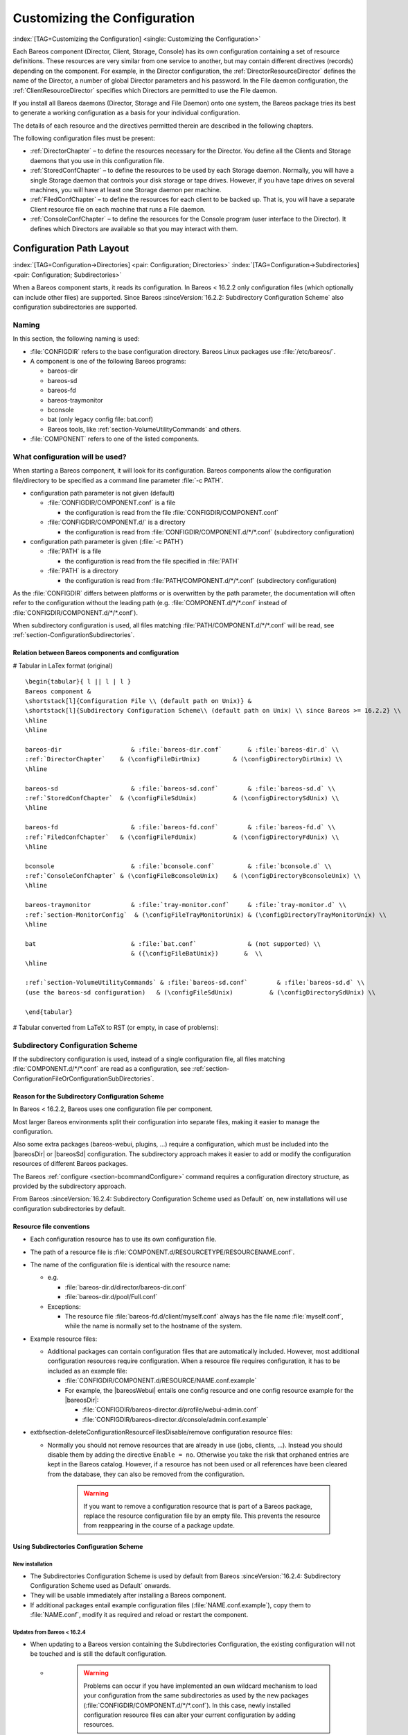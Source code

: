 .. _ConfigureChapter:

Customizing the Configuration
=============================

:index:`[TAG=Customizing the Configuration] <single: Customizing the Configuration>`

Each Bareos component (Director, Client, Storage, Console) has its own configuration containing a set of resource definitions. These resources are very similar from one service to another, but may contain different directives (records) depending on the component. For example, in the Director configuration, the :ref:`DirectorResourceDirector` defines the name of the Director, a number of global Director parameters and his password. In the File daemon configuration, the
:ref:`ClientResourceDirector` specifies which Directors are permitted to use the File daemon.

If you install all Bareos daemons (Director, Storage and File Daemon) onto one system, the Bareos package tries its best to generate a working configuration as a basis for your individual configuration.

The details of each resource and the directives permitted therein are described in the following chapters.

The following configuration files must be present:

-  :ref:`DirectorChapter` – to define the resources necessary for the Director. You define all the Clients and Storage daemons that you use in this configuration file.

-  :ref:`StoredConfChapter` – to define the resources to be used by each Storage daemon. Normally, you will have a single Storage daemon that controls your disk storage or tape drives. However, if you have tape drives on several machines, you will have at least one Storage daemon per machine.

-  :ref:`FiledConfChapter` – to define the resources for each client to be backed up. That is, you will have a separate Client resource file on each machine that runs a File daemon.

-  :ref:`ConsoleConfChapter` – to define the resources for the Console program (user interface to the Director). It defines which Directors are available so that you may interact with them.

.. _section-ConfigurationPathLayout:

Configuration Path Layout
-------------------------

:index:`[TAG=Configuration->Directories] <pair: Configuration; Directories>` :index:`[TAG=Configuration->Subdirectories] <pair: Configuration; Subdirectories>`

When a Bareos component starts, it reads its configuration. In Bareos < 16.2.2 only configuration files (which optionally can include other files) are supported. Since Bareos :sinceVersion:`16.2.2: Subdirectory Configuration Scheme` also configuration subdirectories are supported.

Naming
~~~~~~

In this section, the following naming is used:

-  :file:`CONFIGDIR` refers to the base configuration directory. Bareos Linux packages use :file:`/etc/bareos/`.

-  A component is one of the following Bareos programs:

   -  bareos-dir

   -  bareos-sd

   -  bareos-fd

   -  bareos-traymonitor

   -  bconsole

   -  bat (only legacy config file: bat.conf)

   -  Bareos tools, like :ref:`section-VolumeUtilityCommands` and others.

-  :file:`COMPONENT` refers to one of the listed components.

.. _section-ConfigurationFileOrConfigurationSubDirectories:

What configuration will be used?
~~~~~~~~~~~~~~~~~~~~~~~~~~~~~~~~

When starting a Bareos component, it will look for its configuration. Bareos components allow the configuration file/directory to be specified as a command line parameter :file:`-c PATH`.

-  configuration path parameter is not given (default)

   -  :file:`CONFIGDIR/COMPONENT.conf` is a file

      -  the configuration is read from the file :file:`CONFIGDIR/COMPONENT.conf`

   -  :file:`CONFIGDIR/COMPONENT.d/` is a directory

      -  the configuration is read from :file:`CONFIGDIR/COMPONENT.d/*/*.conf` (subdirectory configuration)

-  configuration path parameter is given (:file:`-c PATH`)

   -  :file:`PATH` is a file

      -  the configuration is read from the file specified in :file:`PATH`

   -  :file:`PATH` is a directory

      -  the configuration is read from :file:`PATH/COMPONENT.d/*/*.conf` (subdirectory configuration)

As the :file:`CONFIGDIR` differs between platforms or is overwritten by the path parameter, the documentation will often refer to the configuration without the leading path (e.g. :file:`COMPONENT.d/*/*.conf` instead of :file:`CONFIGDIR/COMPONENT.d/*/*.conf`).

.. image:: /include/images/bareos-read-configuration.*




When subdirectory configuration is used, all files matching :file:`PATH/COMPONENT.d/*/*.conf` will be read, see :ref:`section-ConfigurationSubdirectories`.

Relation between Bareos components and configuration
^^^^^^^^^^^^^^^^^^^^^^^^^^^^^^^^^^^^^^^^^^^^^^^^^^^^

# Tabular in LaTex format (original)

::

   \begin{tabular}{ l || l | l }
   Bareos component &
   \shortstack[l]{Configuration File \\ (default path on Unix)} &
   \shortstack[l]{Subdirectory Configuration Scheme\\ (default path on Unix) \\ since Bareos >= 16.2.2} \\
   \hline
   \hline

   bareos-dir                   & :file:`bareos-dir.conf`       & :file:`bareos-dir.d` \\
   :ref:`DirectorChapter`    & (\configFileDirUnix)         & (\configDirectoryDirUnix) \\
   \hline

   bareos-sd                    & :file:`bareos-sd.conf`        & :file:`bareos-sd.d` \\
   :ref:`StoredConfChapter`  & (\configFileSdUnix)          & (\configDirectorySdUnix) \\
   \hline

   bareos-fd                    & :file:`bareos-fd.conf`        & :file:`bareos-fd.d` \\
   :ref:`FiledConfChapter`   & (\configFileFdUnix)          & (\configDirectoryFdUnix) \\
   \hline

   bconsole                     & :file:`bconsole.conf`         & :file:`bconsole.d` \\
   :ref:`ConsoleConfChapter` & (\configFileBconsoleUnix)    & (\configDirectoryBconsoleUnix) \\
   \hline

   bareos-traymonitor           & :file:`tray-monitor.conf`     & :file:`tray-monitor.d` \\
   :ref:`section-MonitorConfig`  & (\configFileTrayMonitorUnix) & (\configDirectoryTrayMonitorUnix) \\
   \hline

   bat                          & :file:`bat.conf`              & (not supported) \\
                                & ({\configFileBatUnix})       &  \\
   \hline

   :ref:`section-VolumeUtilityCommands` & :file:`bareos-sd.conf`        & :file:`bareos-sd.d` \\
   (use the bareos-sd configuration)   & (\configFileSdUnix)          & (\configDirectorySdUnix) \\

   \end{tabular}

# Tabular converted from LaTeX to RST (or empty, in case of problems):

==================================================== ========================================= ==============================================
Bareos component                                                                              
(default path on Unix)                                                                        
(default path on Unix)                                                                        
since Bareos >= 16.2.2                                                                        
bareos-dir                                           :file:`bareos-dir.conf`       :file:`bareos-dir.d`
:ref:`DirectorChapter`               (:file:`/etc/bareos/bareos-dir.conf`)         (:file:`/etc/bareos/bareos-dir.d/`)
bareos-sd                                            :file:`bareos-sd.conf`        :file:`bareos-sd.d`
:ref:`StoredConfChapter`             (:file:`/etc/bareos/bareos-sd.conf`)          (:file:`/etc/bareos/bareos-sd.d/`)
bareos-fd                                            :file:`bareos-fd.conf`        :file:`bareos-fd.d`
:ref:`FiledConfChapter`              (:file:`/etc/bareos/bareos-fd.conf`)          (:file:`/etc/bareos/bareos-fd.d/`)
bconsole                                             :file:`bconsole.conf`         :file:`bconsole.d`
:ref:`ConsoleConfChapter`            (:file:`/etc/bareos/bconsole.conf`)    (\configDirectoryBconsoleUnix)
bareos-traymonitor                                   :file:`tray-monitor.conf`     :file:`tray-monitor.d`
:ref:`section-MonitorConfig`         (:file:`/etc/bareos/tray-monitor.conf`) (:file:`/etc/bareos/tray-monitor.d/`)
bat                                                  :file:`bat.conf`              (not supported)
\                                                    (\configFileBatUnix)        
:ref:`section-VolumeUtilityCommands` :file:`bareos-sd.conf`        :file:`bareos-sd.d`
(use the bareos-sd configuration)                    (:file:`/etc/bareos/bareos-sd.conf`)          (:file:`/etc/bareos/bareos-sd.d/`)
==================================================== ========================================= ==============================================

.. _section-SubdirectoryConfigurationScheme:

Subdirectory Configuration Scheme
~~~~~~~~~~~~~~~~~~~~~~~~~~~~~~~~~



.. _section-ConfigurationSubdirectories:

 

.. _ConfigurationIncludeDirectory:



If the subdirectory configuration is used, instead of a single configuration file, all files matching :file:`COMPONENT.d/*/*.conf` are read as a configuration, see :ref:`section-ConfigurationFileOrConfigurationSubDirectories`.

Reason for the Subdirectory Configuration Scheme
^^^^^^^^^^^^^^^^^^^^^^^^^^^^^^^^^^^^^^^^^^^^^^^^

In Bareos < 16.2.2, Bareos uses one configuration file per component.

Most larger Bareos environments split their configuration into separate files, making it easier to manage the configuration.

Also some extra packages (bareos-webui, plugins, ...) require a configuration, which must be included into the |bareosDir| or |bareosSd| configuration. The subdirectory approach makes it easier to add or modify the configuration resources of different Bareos packages.

The Bareos :ref:`configure <section-bcommandConfigure>` command requires a configuration directory structure, as provided by the subdirectory approach.

From Bareos :sinceVersion:`16.2.4: Subdirectory Configuration Scheme used as Default` on, new installations will use configuration subdirectories by default.

.. _section-ConfigurationResourceFileConventions:

Resource file conventions
^^^^^^^^^^^^^^^^^^^^^^^^^

-  Each configuration resource has to use its own configuration file.

-  The path of a resource file is :file:`COMPONENT.d/RESOURCETYPE/RESOURCENAME.conf`.

-  The name of the configuration file is identical with the resource name:

   -  e.g.

      -  :file:`bareos-dir.d/director/bareos-dir.conf`

      -  :file:`bareos-dir.d/pool/Full.conf`

   -  Exceptions:

      -  The resource file :file:`bareos-fd.d/client/myself.conf` always has the file name :file:`myself.conf`, while the name is normally set to the hostname of the system.

-  Example resource files:

   -  Additional packages can contain configuration files that are automatically included. However, most additional configuration resources require configuration. When a resource file requires configuration, it has to be included as an example file:

      -  :file:`CONFIGDIR/COMPONENT.d/RESOURCE/NAME.conf.example`

      -  For example, the |bareosWebui| entails one config resource and one config resource example for the |bareosDir|:

         -  :file:`CONFIGDIR/bareos-director.d/profile/webui-admin.conf`

         -  :file:`CONFIGDIR/bareos-director.d/console/admin.conf.example`

-  extbfsection-deleteConfigurationResourceFilesDisable/remove configuration resource files:

   -  Normally you should not remove resources that are already in use (jobs, clients, ...). Instead you should disable them by adding the directive ``Enable = no``. Otherwise you take the risk that orphaned entries are kept in the Bareos catalog. However, if a resource has not been used or all references have been cleared from the database, they can also be removed from the configuration.
      

                       .. warning::
                          If you want to remove a configuration resource that is part of a Bareos package,
                          replace the resource configuration file by an empty file.
                          This prevents the resource from reappearing in the course of a package update.

Using Subdirectories Configuration Scheme
^^^^^^^^^^^^^^^^^^^^^^^^^^^^^^^^^^^^^^^^^

New installation
''''''''''''''''

-  The Subdirectories Configuration Scheme is used by default from Bareos :sinceVersion:`16.2.4: Subdirectory Configuration Scheme used as Default` onwards.

-  They will be usable immediately after installing a Bareos component.

-  If additional packages entail example configuration files (:file:`NAME.conf.example`), copy them to :file:`NAME.conf`, modify it as required and reload or restart the component.

.. _section-UpdateToConfigurationSubdirectories:

Updates from Bareos < 16.2.4
''''''''''''''''''''''''''''

-  When updating to a Bareos version containing the Subdirectories Configuration, the existing configuration will not be touched and is still the default configuration.

   -  

      

                  .. warning::
                     Problems can occur if you have implemented an own wildcard mechanism to load your configuration
                     from the same subdirectories as used by the new packages (:file:`CONFIGDIR/COMPONENT.d/*/*.conf`).
                     In this case, newly installed configuration resource files can alter
                     your current configuration by adding resources.

      Best create a copy of your configuration directory before updating Bareos and modify your existing configuration file to use that other directory.

-  As long as the old configuration file (:file:`CONFIGDIR/COMPONENT.conf`) exists, it will be used.

-  The correct way of migrating to the new configuration scheme would be to split the configuration file into resources, store them in the resource directories and then remove the original configuration file.

   -  For migrating the |bareosDir| configuration, the script `bareos-migrate-config.sh <https://github.com/bareos/bareos-contrib/blob/master/misc/bareos-migrate-config/bareos-migrate-config.sh>`_ exists. Being called, it connects via :command:`bconsole` to a running |bareosDir| and creates subdirectories with the resource configuration files.

      .. code-block:: sh
         :caption: bareos-migrate-config.sh

         # prepare temporary directory
         mkdir /tmp/baroes-dir.d
         cd /tmp/baroes-dir.d

         # download migration script
         wget https://raw.githubusercontent.com/bareos/bareos-contrib/master/misc/bareos-migrate-config/bareos-migrate-config.sh

         # execute the script
         bash bareos-migrate-config.sh

         # backup old configuration
         mv /etc/bareos/bareos-dir.conf /etc/bareos/bareos-dir.conf.bak
         mv /etc/bareos/bareos-dir.d /etc/bareos/bareos-dir.d.bak

         # make sure, that all packaged configuration resources exists,
         # otherwise they will be added when updating Bareos.
         for i in `find  /etc/bareos/bareos-dir.d.bak/ -name *.conf -type f -printf "%P\n"`; do touch "$i"; done

         # install newly generated configuration
         cp -a /tmp/bareos-dir.d /etc/bareos/

      Restart the |bareosDir| and verify your configuration. Also make sure, that all resource configuration files coming from Bareos packages exists, in doubt as empty files, see `remove configuration resource files <#section-deleteConfigurationResourceFiles>`__.

   -  Another way, without splitting the configuration into resource files is:

      -  .. code-block:: sh
            :caption: move configuration to subdirectory

            mkdir CONFIGDIR/COMPONENT.d/migrate && mv CONFIGDIR/COMPONENT.conf CONFIGDIR/COMPONENT.d/migrate

      -  Resources defined in both, the new configuration directory scheme and the old configuration file, must be removed from one of the places, best from the old configuration file, after verifying that the settings are identical with the new settings.

Configuration File Format
-------------------------

A configuration file consists of one or more resources (see :ref:`section-ConfigurationResourceFormat`).

Bareos programs can work with

-  all resources defined in one configuration file

-  configuration files that include other configuration files (see :ref:`Includes`)

-  :ref:`section-ConfigurationSubdirectories`, where each configuration file contains exactly one resource definition

Character Sets
~~~~~~~~~~~~~~

:index:`[TAG=Character Sets] <single: Character Sets>` Bareos is designed to handle most character sets of the world, US ASCII, German, French, Chinese, ... However, it does this by encoding everything in UTF-8, and it expects all configuration files (including those read on Win32 machines) to be in UTF-8 format. UTF-8 is typically the default on Linux machines, but not on all Unix machines, nor on Windows, so you must take some care to ensure that your locale is set properly before starting Bareos.

:index:`[TAG=Windows->Configuration Files->UTF-8] <triple: Windows; Configuration Files; UTF-8>` To ensure that Bareos configuration files can be correctly read including foreign characters, the LANG environment variable must end in .UTF-8. A full example is en_US.UTF-8. The exact syntax may vary a bit from OS to OS, so that the way you have to define it will differ from the example. On most newer Win32 machines you can use :command:`notepad` to edit the conf files, then choose output encoding UTF-8.

Bareos assumes that all filenames are in UTF-8 format on Linux and Unix machines. On Win32 they are in Unicode (UTF-16) and will hence be automatically converted to UTF-8 format.

.. _Comments:

Comments
~~~~~~~~

:index:`[TAG=Configuration->Comments] <pair: Configuration; Comments>`

When reading a configuration, blank lines are ignored and everything after a hash sign (#) until the end of the line is taken to be a comment.

Semicolons
~~~~~~~~~~

A semicolon (;) is a logical end of line and anything after the semicolon is considered as the next statement. If a statement appears on a line by itself, a semicolon is not necessary to terminate it, so generally in the examples in this manual, you will not see many semicolons.

.. _Includes:

Including other Configuration Files
~~~~~~~~~~~~~~~~~~~~~~~~~~~~~~~~~~~

:index:`[TAG=Including other Configuration Files] <single: Including other Configuration Files>` :index:`[TAG=Files->Including other Configuration] <pair: Files; Including other Configuration>` :index:`[TAG=Configuration->Including Files] <pair: Configuration; Including Files>`

If you wish to break your configuration file into smaller pieces, you can do so by including other files using the syntax :strong:`@filename` where :file:`filename` is the full path and filename of another file. The :strong:`@filename` specification can be given anywhere a primitive token would appear.

.. code-block:: bareosconfig
   :caption: include a configuration file

   @/etc/bareos/extra/clients.conf

Since Bareos :sinceVersion:`16.2.1: Including configuration files by wildcard` wildcards in pathes are supported:

.. code-block:: bareosconfig
   :caption: include multiple configuration files

   @/etc/bareos/extra/*.conf

By using :strong:`@|command` it is also possible to include the output of a script as a configuration:

.. code-block:: bareosconfig
   :caption: use the output of a script as configuration

   @|"/etc/bareos/generate_configuration_to_stdout.sh"

or if a parameter should be used:

.. code-block:: bareosconfig
   :caption: use the output of a script with parameter as a configuration

   @|"sh -c '/etc/bareos/generate_client_configuration_to_stdout.sh clientname=client1.example.com'"

The scripts are called at the start of the daemon. You should use this with care.

.. _section-ConfigurationResourceFormat:

Resource
--------

:index:`[TAG=Configuration->Resource] <pair: Configuration; Resource>`

A resource is defined as the resource type (see :ref:`ResTypes`), followed by an open brace (:file:`{`), a number of :ref:`section-ConfigurationResourceDirective`s, and ended by a closing brace (:file:`}`)

Each resource definition MUST contain a :strong:`Name` directive. It can contain a :strong:`Description` directive. The :strong:`Name` directive is used to uniquely identify the resource. The :strong:`Description` directive can be used during the display of the Resource to provide easier human recognition. For example:

.. code-block:: bareosconfig
   :caption: Resource example

   Director {
     Name = "bareos-dir"
     Description = "Main Bareos Director"
     Query File = "/usr/lib/bareos/scripts/query.sql"
   }

defines the Director resource with the name ``bareos-dir`` and a query file :file:`/usr/lib/bareos/scripts/query.sql`.

:index:`[TAG=Configuration->Naming Convention] <pair: Configuration; Naming Convention>`

When naming resources, for some resource types naming conventions should be applied:

Client
   names should be postfixed with **-fd**

Storage
   names should be postfixed with **-sd**

Director
   names should be postfixed with **-dir**

These conventions helps a lot when reading log messages.

.. _section-ConfigurationResourceDirective:

Resource Directive
~~~~~~~~~~~~~~~~~~

Each directive contained within the resource (within the curly braces :file:`{}`) is composed of a :ref:`section-ConfigurationResourceDirectiveKeyword` followed by an equal sign (=) followed by a :ref:`section-ConfigurationResourceDirectiveValue`. The keywords must be one of the known Bareos resource record keywords.

.. _section-ConfigurationResourceDirectiveKeyword:

Resource Directive Keyword
~~~~~~~~~~~~~~~~~~~~~~~~~~

A resource directive keyword is the part before the equal sign (:file:`=`) in a :ref:`section-ConfigurationResourceDirective`. The following sections will list all available directives by Bareos component resources.

Upper and Lower Case and Spaces
^^^^^^^^^^^^^^^^^^^^^^^^^^^^^^^

Case (upper/lower) and spaces are ignored in the resource directive keywords.

Within the keyword (i.e. before the equal sign), spaces are not significant. Thus the keywords: name, Name, and N a m e are all identical.

.. _section-ConfigurationResourceDirectiveValue:

Resource Directive Value
~~~~~~~~~~~~~~~~~~~~~~~~

A resource directive value is the part after the equal sign (:file:`=`) in a :ref:`section-ConfigurationResourceDirective`.

Spaces
^^^^^^

Spaces after the equal sign and before the first character of the value are ignored. Other spaces within a value may be significant (not ignored) and may require quoting.

.. _section-Quotes:

Quotes
^^^^^^

In general, if you want spaces in a name to the right of the first equal sign (=), you must enclose that name within double quotes. Otherwise quotes are not generally necessary because once defined, quoted strings and unquoted strings are all equal.

Within a quoted string, any character following a backslash (\) is taken as itself (handy for inserting backslashes and double quotes (")).



.. warning::
   If the configure directive is used to define a number, the number is never to be put between surrounding quotes. This is even true if the number is specified together with its unit, like ``365 days``.
   

Numbers
^^^^^^^

Numbers are not to be quoted, see :ref:`section-Quotes`. Also do not prepend numbers by zeros (0), as these are not parsed in the expected manner (write 1 instead of 01).

Data Types
^^^^^^^^^^

:index:`[TAG=Configuration->Data Types] <pair: Configuration; Data Types>` :index:`[TAG=Data Type] <single: Data Type>` 

.. _DataTypes:



When parsing the resource directives, Bareos classifies the data according to the types listed below.

acl
   :index:`[TAG=Data Type->acl] <pair: Data Type; acl>` 

.. _DataTypeAcl:

 This directive defines what is permitted to be accessed. It does this by using a list of regular expressions, separated by commas (:strong:`,`) or using multiple directives. If :strong:`!` is prepended, the expression is negated. The special keyword ``*all*`` allows unrestricted access.

   Depending on the type of the ACL, the regular expressions can be either resource names, paths or console commands.

   Since Bareos :sinceVersion:`16.2.4: ACL: strict regular expression handling` regular expression are handled more strictly. Before also substring matches has been accepted.

   

.. _section-CommandAclExample:

 For clarification, we demonstrate the usage of ACLs by some examples for :config:option:`dir/console/CommandAcl`\ :

   .. code-block:: bareosconfig
      :caption: Allow only the help command

      Command ACL = help

   .. code-block:: bareosconfig
      :caption: Allow the help and the list command

      Command ACL = help, list

   .. code-block:: bareosconfig
      :caption: Allow the help and the (not existing) iDoNotExist command

      Command ACL = help, iDoNotExist

   .. code-block:: bareosconfig
      :caption: Allow all commands (special keyword)

      Command ACL = *all*

   .. code-block:: bareosconfig
      :caption: Allow all commands except sqlquery and commands starting with u

      Command ACL = !sqlquery, !u.*, *all*

   Same:

   .. code-block:: bareosconfig
      :caption: Some as above. Specifying it in multiple lines doesn't change the meaning

      Command ACL = !sqlquery, !u.*
      Command ACL = *all*

   .. code-block:: bareosconfig
      :caption: Additional deny the setip and setdebug commands

      Command ACL = !sqlquery
      Command ACL = !u.*
      Comamnd ACL = !set(ip|debug)
      Comamnd ACL = *all*

   

   .. warning::
      
      ACL checking stops at the first match. So the following definition allows all commands, which might not be what you expected:
      

   .. code-block:: bareosconfig
      :caption: Wrong: Allows all commands

      # WARNING: this configuration ignores !sqlquery, as *all* is matched before.
      Command ACL = *all*, !sqlquery

auth-type
   :index:`[TAG=Data Type->auth-type] <pair: Data Type; auth-type>` 

.. _DataTypeAuthType:

 Specifies the authentication type that must be supplied when connecting to a backup protocol that uses a specific authentication type. Currently only used for :ref:`NDMPResource`.

   The following values are allowed:

   None
      - Use no password

   Clear
      - Use clear text password

   MD5
      - Use MD5 hashing

integer
   :index:`[TAG=Data Type->integer] <pair: Data Type; integer>` 

.. _DataTypeInteger:

 A 32 bit integer value. It may be positive or negative.

   Don’t use quotes around the number, see :ref:`section-Quotes`.

long integer
   :index:`[TAG=Data Type->long integer] <pair: Data Type; long integer>` 

.. _DataTypeLongInteger:

 A 64 bit integer value. Typically these are values such as bytes that can exceed 4 billion and thus require a 64 bit value.

   Don’t use quotes around the number, see :ref:`section-Quotes`.

job protocol
   :index:`[TAG=Data Type->job protocol] <pair: Data Type; job protocol>` 

.. _DataTypeJobProtocol:



   The protocol to run a the job. Following protocols are available:

   Native
      Native Bareos job protocol.

   NDMP
      Deprecated. Alias for |ndmpBareos|.

   NDMP_BAREOS
      Since Bareos :sinceVersion:`17.2.3: NDMP BAREOS`. See :ref:`section-NdmpBareos`.

   NDMP_NATIVE
      Since Bareos :sinceVersion:`17.2.3: NDMP NATIVE`. See :ref:`section-NdmpNative`.

name
   :index:`[TAG=Data Type->name] <pair: Data Type; name>` 

.. _DataTypeName:

 A keyword or name consisting of alphanumeric characters, including the hyphen, underscore, and dollar characters. The first character of a name must be a letter. A name has a maximum length currently set to 127 bytes.

   Please note that Bareos resource names as well as certain other names (e.g. Volume names) must contain only letters (including ISO accented letters), numbers, and a few special characters (space, underscore, ...). All other characters and punctuation are invalid.

password
   :index:`[TAG=Data Type->password] <pair: Data Type; password>` 

.. _DataTypePassword:

 This is a Bareos password and it is stored internally in MD5 hashed format.

path
   :index:`[TAG=Data Type->path] <pair: Data Type; path>` 

.. _DataTypeDirectory:

 A path is either a quoted or non-quoted string. A path will be passed to your standard shell for expansion when it is scanned. Thus constructs such as $HOME are interpreted to be their correct values. The path can either reference to a file or a directory.

positive integer
   :index:`[TAG=Data Type->positive integer] <pair: Data Type; positive integer>` 

.. _DataTypePositiveInteger:

 A 32 bit positive integer value.

   Don’t use quotes around the number, see :ref:`section-Quotes`.

speed
   :index:`[TAG=Data Type->speed] <pair: Data Type; speed>` 

.. _DataTypeSpeed:

 The speed parameter can be specified as k/s, kb/s, m/s or mb/s.

   Don’t use quotes around the parameter, see :ref:`section-Quotes`.

string
   :index:`[TAG=Data Type->string] <pair: Data Type; string>` 

.. _DataTypeString:

 A quoted string containing virtually any character including spaces, or a non-quoted string. A string may be of any length. Strings are typically values that correspond to filenames, directories, or system command names. A backslash (\) turns the next character into itself, so to include a double quote in a string, you precede the double quote with a backslash. Likewise to include a backslash.

string-list
   :index:`[TAG=Data Type->string list] <pair: Data Type; string list>` 

.. _DataTypeStringList:

 Multiple strings, specified in multiple directives, or in a single directive, separated by commas (**,**).

strname
   :index:`[TAG=Data Type->strname] <pair: Data Type; strname>` 

.. _DataTypeStrname:

 is similar to a \dtName, except that the name may be quoted and can thus contain additional characters including spaces.

net-address
   :index:`[TAG=Data Type->net-address] <pair: Data Type; net-address>` 

.. _DataTypeNetAddress:

 is either a domain name or an IP address specified as a dotted quadruple in string or quoted string format. This directive only permits a single address to be specified. The \dtNetPort must be specificly separated. If multiple net-addresses are needed, please assess if it is also possible to specify \dtNetAddresses (plural).

net-addresses
   :index:`[TAG=Data Type->net-addresses] <pair: Data Type; net-addresses>` 

.. _DataTypeNetAddresses:

 Specify a set of net-addresses and net-ports. Probably the simplest way to explain this is to show an example:

   .. code-block:: bareosconfig
      :caption: net-addresses

      Addresses  = {
          ip = { addr = 1.2.3.4; port = 1205;}
          ipv4 = {
              addr = 1.2.3.4; port = http;}
          ipv6 = {
              addr = 1.2.3.4;
              port = 1205;
          }
          ip = {
              addr = 1.2.3.4
              port = 1205
          }
          ip = { addr = 1.2.3.4 }
          ip = { addr = 201:220:222::2 }
          ip = {
              addr = server.example.com
          }
      }

   where ip, ip4, ip6, addr, and port are all keywords. Note, that the address can be specified as either a dotted quadruple, or in IPv6 colon notation, or as a symbolic name (only in the ip specification). Also, the port can be specified as a number or as the mnemonic value from the :file:`/etc/services` file. If a port is not specified, the default one will be used. If an ip section is specified, the resolution can be made either by IPv4 or IPv6. If ip4 is specified, then only IPv4
   resolutions will be permitted, and likewise with ip6.

net-port
   :index:`[TAG=Data Type->net-port] <pair: Data Type; net-port>` 

.. _DataTypeNetPort:

 Specify a network port (a positive integer).

   Don’t use quotes around the parameter, see :ref:`section-Quotes`.

resource
   :index:`[TAG=Data Type->resource] <pair: Data Type; resource>` 

.. _DataTypeRes:

 A resource defines a relation to the name of another resource.

size
   :index:`[TAG=Data Type->size] <pair: Data Type; size>` 

.. _DataTypeSize:

 

.. _Size1:

 A size specified as bytes. Typically, this is a floating point scientific input format followed by an optional modifier. The floating point input is stored as a 64 bit integer value. If a modifier is present, it must immediately follow the value with no intervening spaces. The following modifiers are permitted:

   k
      1,024 (kilobytes)

   kb
      1,000 (kilobytes)

   m
      1,048,576 (megabytes)

   mb
      1,000,000 (megabytes)

   g
      1,073,741,824 (gigabytes)

   gb
      1,000,000,000 (gigabytes)

   Don’t use quotes around the parameter, see :ref:`section-Quotes`.

time
   :index:`[TAG=Data Type->time] <pair: Data Type; time>` 

.. _DataTypeTime:

 

.. _Time:

 A time or duration specified in seconds. The time is stored internally as a 64 bit integer value, but it is specified in two parts: a number part and a modifier part. The number can be an integer or a floating point number. If it is entered in floating point notation, it will be rounded to the nearest integer. The modifier is mandatory and follows the number part, either with or without
   intervening spaces. The following modifiers are permitted:

   seconds
      :index:`[TAG=seconds] <single: seconds>`

   minutes
      :index:`[TAG=minutes] <single: minutes>` (60 seconds)

   hours
      :index:`[TAG=hours] <single: hours>` (3600 seconds)

   days
      :index:`[TAG=days] <single: days>` (3600*24 seconds)

   weeks
      :index:`[TAG=weeks] <single: weeks>` (3600*24*7 seconds)

   months
      :index:`[TAG=months] <single: months>` (3600*24*30 seconds)

   quarters
      :index:`[TAG=quarters] <single: quarters>` (3600*24*91 seconds)

   years
      :index:`[TAG=years] <single: years>` (3600*24*365 seconds)

   Any abbreviation of these modifiers is also permitted (i.e. seconds may be specified as sec or s). A specification of m will be taken as months.

   The specification of a time may have as many number/modifier parts as you wish. For example:

   

   ::

      1 week 2 days 3 hours 10 mins
      1 month 2 days 30 sec

   

   are valid date specifications.

   Don’t use quotes around the parameter, see :ref:`section-Quotes`.

audit-command-list
   :index:`[TAG=Data Type->audit command list] <pair: Data Type; audit command list>` 

.. _DataTypeAuditCommandList:

 Specifies the commands that should be logged on execution (audited). E.g.

   .. code-block:: bareosconfig

      Audit Events = label
      Audit Events = restore

   Based on the type \dtStringList.

yes\|no`
   :index:`[TAG=Data Type->\yesno] <pair: Data Type; \yesno>` :index:`[TAG=Data Type->boolean] <pair: Data Type; boolean>` 

.. _DataTypeYesNo:

 Either a ``yes`` or a ``no`` (or ``true`` or ``false``).

.. _VarsChapter:

Variable Expansion
^^^^^^^^^^^^^^^^^^

Depending on the directive, Bareos will expand to the following variables:

.. _section-VariableExpansionVolumeLabels:

Variable Expansion on Volume Labels
'''''''''''''''''''''''''''''''''''

When labeling a new volume (see :config:option:`dir/pool/LabelFormat`\ ), following Bareos internal variables can be used:

# Tabular in LaTex format (original)

::

   \begin{tabular}{p{2cm}p{7cm}}
   :strong:`Internal Variable` & :strong:`Description` \\
   :strong:`\$Year` & Year \\
   :strong:`\$Month` & Month: 1-12 \\
   :strong:`\$Day` & Day: 1-31 \\
   :strong:`\$Hour` & Hour: 0-24 \\
   :strong:`\$Minute` & Minute: 0-59 \\
   :strong:`\$Second` & Second: 0-59 \\
   :strong:`\$WeekDay` & Day of the week: 0-6, using 0 for Sunday\\
   :strong:`\$Job` & Name of the Job \\
   :strong:`\$Dir` & Name of the Director \\
   :strong:`\$Level` & Job Level \\
   :strong:`\$Type` & Job Type \\
   :strong:`\$JobId` & JobId \\
   :strong:`\$JobName` & unique name of a job\\
   :strong:`\$Storage` & Name of the Storage Daemon\\
   :strong:`\$Client` &  Name of the Clients \\
   :strong:`\$NumVols` & Numbers of volumes in the pool\\
   :strong:`\$Pool` &  Name of the Pool  \\
   :strong:`\$Catalog` &  Name of the Catalog\\
   :strong:`\$MediaType` &  Type of the media
   \end{tabular}

# Tabular converted from LaTeX to RST (or empty, in case of problems):

===================== ========================================
**Internal Variable** **Description**
**$Year**             Year
**$Month**            Month: 1-12
**$Day**              Day: 1-31
**$Hour**             Hour: 0-24
**$Minute**           Minute: 0-59
**$Second**           Second: 0-59
**$WeekDay**          Day of the week: 0-6, using 0 for Sunday
**$Job**              Name of the Job
**$Dir**              Name of the Director
**$Level**            Job Level
**$Type**             Job Type
**$JobId**            JobId
**$JobName**          unique name of a job
**$Storage**          Name of the Storage Daemon
**$Client**           Name of the Clients
**$NumVols**          Numbers of volumes in the pool
**$Pool**             Name of the Pool
**$Catalog**          Name of the Catalog
**$MediaType**        Type of the media
===================== ========================================

Additional, normal environment variables can be used, e.g. **$HOME** oder **$HOSTNAME**.

With the exception of Job specific variables, you can trigger the variable expansion by using the :ref:`var command <var>`.

Variable Expansion in Autochanger Commands
''''''''''''''''''''''''''''''''''''''''''

At the configuration of autochanger commands the following variables can be used:

# Tabular in LaTex format (original)

::

   \begin{tabular}{p{2cm}p{7cm}}
   :strong:`Variable` & :strong:`Description` \\
   ``\%a`` & Archive Device Name\\
   ``\%c`` & Changer Device Name\\
   ``\%d`` & Changer Drive Index\\
   ``\%f`` & Client's Name\\
   ``\%j`` & Job Name\\
   ``\%o`` & Command\\
   ``\%s`` & Slot Base 0\\
   ``\%S`` & Slot Base 1\\
   ``\%v`` & Volume Name
   \end{tabular}

# Tabular converted from LaTeX to RST (or empty, in case of problems):

============================ ===================
**Variable**                 **Description**
``\%a`` Archive Device Name
``\%c`` Changer Device Name
``\%d`` Changer Drive Index
``\%f`` Client’s Name
``\%j`` Job Name
``\%o`` Command
``\%s`` Slot Base 0
``\%S`` Slot Base 1
``\%v`` Volume Name
============================ ===================

Variable Expansion in Mount Commands
''''''''''''''''''''''''''''''''''''

At the configuration of mount commands the following variables can be used:

# Tabular in LaTex format (original)

::

   \begin{tabular}{p{2cm}p{7cm}}
   :strong:`Variable` & :strong:`Description` \\
   ``\%a`` & Archive Device Name\\
   ``\%e`` & Erase\\
   ``\%n`` & Part Number\\
   ``\%m`` & Mount Point\\
   ``\%v`` & Last Part Name
   \end{tabular}

# Tabular converted from LaTeX to RST (or empty, in case of problems):

============================ ===================
**Variable**                 **Description**
``\%a`` Archive Device Name
``\%e`` Erase
``\%n`` Part Number
``\%m`` Mount Point
``\%v`` Last Part Name
============================ ===================

Variable Expansion on RunScripts
''''''''''''''''''''''''''''''''

Variable Expansion on RunScripts is described at :config:option:`dir/job/RunScript`\ .

Variable Expansion in Mail and Operator Commands
''''''''''''''''''''''''''''''''''''''''''''''''

At the configuration of mail and operator commands the following variables can be used:

# Tabular in LaTex format (original)

::

   \begin{tabular}{p{2cm}p{7cm}}
   :strong:`Variable` & :strong:`Description` \\
   ``\%c`` & Client's Name\\
   ``\%d`` & Director's Name\\
   ``\%e`` & Job Exit Code\\
   ``\%i`` & JobId\\
   ``\%j`` & Unique Job Id\\
   ``\%l`` & Job Level\\
   ``\%n`` & Unadorned Job Name\\
   ``\%s`` & Since Time\\
   ``\%t`` & Job Type (Backup, ...)\\
   ``\%r`` & Recipients\\
   ``\%v`` & Read Volume Name\\
   ``\%V`` & Write Volume Name\\
   ``\%b`` & Job Bytes\\
   ``\%B`` & Job Bytes in human readable format \\
   ``\%F`` & Job Files
   \end{tabular}

# Tabular converted from LaTeX to RST (or empty, in case of problems):

============================ ==================================
**Variable**                 **Description**
``\%c`` Client’s Name
``\%d`` Director’s Name
``\%e`` Job Exit Code
``\%i`` JobId
``\%j`` Unique Job Id
``\%l`` Job Level
``\%n`` Unadorned Job Name
``\%s`` Since Time
``\%t`` Job Type (Backup, ...)
``\%r`` Recipients
``\%v`` Read Volume Name
``\%V`` Write Volume Name
``\%b`` Job Bytes
``\%B`` Job Bytes in human readable format
``\%F`` Job Files
============================ ==================================

Resource Types
~~~~~~~~~~~~~~

:index:`[TAG=Types->Resource] <pair: Types; Resource>` :index:`[TAG=Resource Types] <single: Resource Types>` 

.. _ResTypes:



The following table lists all current Bareos resource types. It shows what resources must be defined for each service (daemon). The default configuration files will already contain at least one example of each permitted resource.

\addcontentsline{lot}{table}{Resource Types}

# Tabular in LaTex format (original)

::

   \begin{longtable}{|l||c|c|c|c|}
    \hline
   :strong:`\bf Resource `  &
   :strong:` :ref:`Director <DirectorConfChapter>` `  &
   :strong:` :ref:`Client <FiledConfChapter>` `  &
   :strong:` :ref:`Storage <StoredConfChapter>` `  &
   :strong:` :ref:`Console <ConsoleConfChapter>`  `  \\
    \hline
    \hline
   {Autochanger} &                                 &                                 & :ref:`x <StorageResourceAutochanger>` &  \\
   \hline
   {Catalog }  & :ref:`x <DirectorResourceCatalog>`  &                                 &    &    \\
    \hline
   {Client  }  & :ref:`x <DirectorResourceClient>`   & :ref:`x <ClientResourceClient>`   &    &    \\
    \hline
   {Console }  & :ref:`x <DirectorResourceConsole>`  &                                 &                                  & :ref:`x <ConsoleResourceConsole>` \\
    \hline
   {Device  }  &                                   &                                 & :ref:`x <StorageResourceDevice>`   &    \\
    \hline
   {Director } & :ref:`x <DirectorResourceDirector>` & :ref:`x <ClientResourceDirector>` & :ref:`x <StorageResourceDirector>` & :ref:`x <ConsoleResourceDirector>` \\
    \hline
   {FileSet }  & :ref:`x <DirectorResourceFileSet>`  &                                 &    &    \\
    \hline
   {Job}       & :ref:`x <DirectorResourceJob>`      &                                 &    &    \\
    \hline
   {JobDefs }  & :ref:`x <DirectorResourceJobDefs>`  &                                 &    &    \\
    \hline
   {Message }  & :ref:`x <ResourceMessages>`         & :ref:`x <ResourceMessages>`       & :ref:`x <ResourceMessages>` &    \\
    \hline
   {NDMP }     &                                   &                                 & :ref:`x <StorageResourceNDMP>` &    \\
    \hline
   {Pool  }    & :ref:`x <DirectorResourcePool>`     &                                 &    &    \\
    \hline
   {Profile}   & :ref:`x <DirectorResourceProfile>`  &                                 &    &    \\
    \hline
   {Schedule } & :ref:`x <DirectorResourceSchedule>` &                                 &    &    \\
    \hline
   {Storage }  & :ref:`x <DirectorResourceStorage>`  &                                 & :ref:`x <StorageResourceStorage>` & \\
   \hline
   \end{longtable}

# Tabular converted from LaTeX to RST (or empty, in case of problems):

================================================== ========================================================================== ===================================================================== ======================================================================= =========================================================================
:strong:`\bf Resource `  :strong:` :ref:`Director <DirectorConfChapter>` `  :strong:` :ref:`Client <FiledConfChapter>` `  :strong:` :ref:`Storage <StoredConfChapter>` `  :strong:` :ref:`Console <ConsoleConfChapter>`  ` 
================================================== ========================================================================== ===================================================================== ======================================================================= =========================================================================
Autochanger                                                                                                                                                                                         :ref:`x <StorageResourceAutochanger>`                       
Catalog                                            :ref:`x <DirectorResourceCatalog>`                                                                                                                                                                           
Client                                             :ref:`x <DirectorResourceClient>`                               :ref:`x <ClientResourceClient>`                                                                                                   
Console                                            :ref:`x <DirectorResourceConsole>`                                                                                                                                                                            :ref:`x <ConsoleResourceConsole>`
Device                                                                                                                                                                                              :ref:`x <StorageResourceDevice>`                            
Director                                           :ref:`x <DirectorResourceDirector>`                             :ref:`x <ClientResourceDirector>`                          :ref:`x <StorageResourceDirector>`                           :ref:`x <ConsoleResourceDirector>`
FileSet                                            :ref:`x <DirectorResourceFileSet>`                                                                                                                                                                           
Job                                                :ref:`x <DirectorResourceJob>`                                                                                                                                                                               
JobDefs                                            :ref:`x <DirectorResourceJobDefs>`                                                                                                                                                                           
Message                                            :ref:`x <ResourceMessages>`                                     :ref:`x <ResourceMessages>`                                :ref:`x <ResourceMessages>`                                 
NDMP                                                                                                                                                                                                :ref:`x <StorageResourceNDMP>`                              
Pool                                               :ref:`x <DirectorResourcePool>`                                                                                                                                                                              
Profile                                            :ref:`x <DirectorResourceProfile>`                                                                                                                                                                           
Schedule                                           :ref:`x <DirectorResourceSchedule>`                                                                                                                                                                          
Storage                                            :ref:`x <DirectorResourceStorage>`                                                                                                    :ref:`x <StorageResourceStorage>`                           
================================================== ========================================================================== ===================================================================== ======================================================================= =========================================================================

.. _Names:

Names, Passwords and Authorization
----------------------------------

:index:`[TAG=Authorization->Names and Passwords] <pair: Authorization; Names and Passwords>` :index:`[TAG=Passwords] <single: Passwords>`

In order for one daemon to contact another daemon, it must authorize itself with a password. In most cases, the password corresponds to a particular name, so both the name and the password must match to be authorized. Passwords are plain text, any text. They are not generated by any special process; just use random text.

The default configuration files are automatically defined for correct authorization with random passwords. If you add to or modify these files, you will need to take care to keep them consistent.



.. _section-resource-relation:



.. figure:: /include/images/Conf-Diagram.*
   :alt: Relation between resource names and passwords
   :width: 80.0%

   Relation between resource names and passwords

In the left column, you can see the Director, Storage, and Client resources and their corresponding names and passwords – these are all in :file:`bareos-dir.conf`. In the right column the corresponding values in the Console, Storage daemon (SD), and File daemon (FD) configuration files are shown.

Please note that the address :strong:`fw-sd`, that appears in the Storage resource of the Director, is passed to the File daemon in symbolic form. The File daemon then resolves it to an IP address. For this reason you must use either an IP address or a resolvable fully qualified name. A name such as :strong:`localhost`, not being a fully qualified name, will resolve in the File daemon to the :strong:`localhost` of the File daemon, which is most likely not what is
desired. The password used for the File daemon to authorize with the Storage daemon is a temporary password unique to each Job created by the daemons and is not specified in any .conf file.  


